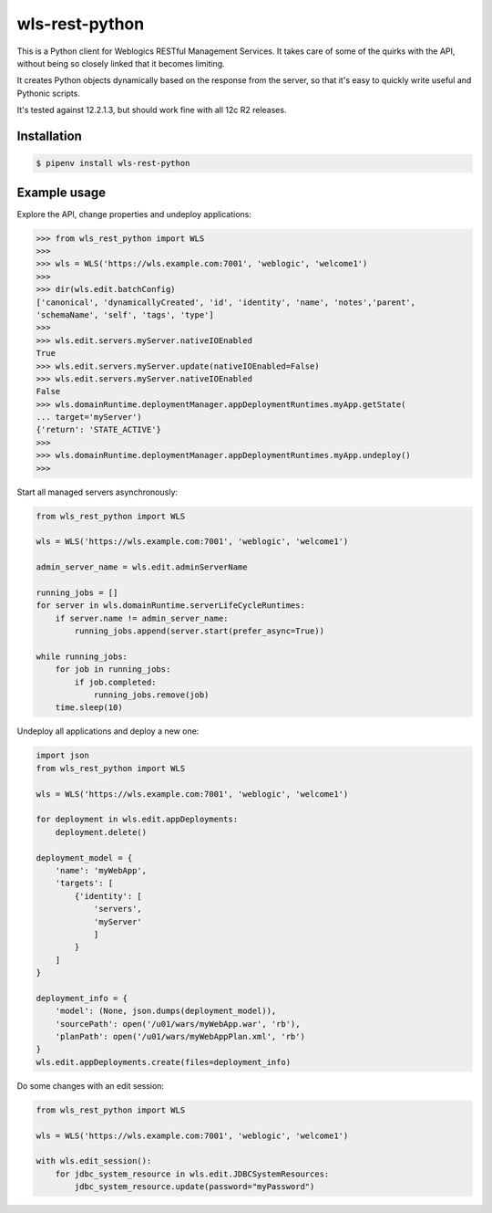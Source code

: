 wls-rest-python
===============

.. image:: https://travis-ci.org/magnuswatn/wls-rest-python.svg?branch=main
    :target: https://travis-ci.org/magnuswatn/wls-rest-python

.. image:: https://codecov.io/gh/magnuswatn/wls-rest-python/branch/main/graph/badge.svg
    :target: https://codecov.io/gh/magnuswatn/wls-rest-python

.. image:: https://badge.fury.io/py/wls-rest-python.svg
    :target: https://badge.fury.io/py/wls-rest-python

.. image:: https://img.shields.io/badge/code%20style-black-000000.svg
    :target: https://github.com/psf/black

This is a Python client for Weblogics RESTful Management Services.
It takes care of some of the quirks with the API, without being so closely
linked that it becomes limiting.

It creates Python objects dynamically based on the response from the server,
so that it's easy to quickly write useful and Pythonic scripts.

It's tested against 12.2.1.3, but should work fine with all 12c R2 releases.

Installation
------------

.. code-block:: bash

    $ pipenv install wls-rest-python



Example usage
-------------

Explore the API, change properties and undeploy applications:

.. code-block:: python

    >>> from wls_rest_python import WLS
    >>> 
    >>> wls = WLS('https://wls.example.com:7001', 'weblogic', 'welcome1')
    >>> 
    >>> dir(wls.edit.batchConfig)
    ['canonical', 'dynamicallyCreated', 'id', 'identity', 'name', 'notes','parent',
    'schemaName', 'self', 'tags', 'type']
    >>> 
    >>> wls.edit.servers.myServer.nativeIOEnabled
    True
    >>> wls.edit.servers.myServer.update(nativeIOEnabled=False)
    >>> wls.edit.servers.myServer.nativeIOEnabled
    False
    >>> wls.domainRuntime.deploymentManager.appDeploymentRuntimes.myApp.getState(
    ... target='myServer')
    {'return': 'STATE_ACTIVE'}
    >>> 
    >>> wls.domainRuntime.deploymentManager.appDeploymentRuntimes.myApp.undeploy()
    >>> 


Start all managed servers asynchronously:

.. code-block:: python

    from wls_rest_python import WLS

    wls = WLS('https://wls.example.com:7001', 'weblogic', 'welcome1')

    admin_server_name = wls.edit.adminServerName

    running_jobs = []
    for server in wls.domainRuntime.serverLifeCycleRuntimes:
        if server.name != admin_server_name:
            running_jobs.append(server.start(prefer_async=True))

    while running_jobs:
        for job in running_jobs:
            if job.completed:
                running_jobs.remove(job)
        time.sleep(10)


Undeploy all applications and deploy a new one:

.. code-block:: python

    import json
    from wls_rest_python import WLS

    wls = WLS('https://wls.example.com:7001', 'weblogic', 'welcome1')

    for deployment in wls.edit.appDeployments:
        deployment.delete()

    deployment_model = {
        'name': 'myWebApp',
        'targets': [
            {'identity': [
                'servers',
                'myServer'
                ]
            }
        ]
    }

    deployment_info = {
        'model': (None, json.dumps(deployment_model)),
        'sourcePath': open('/u01/wars/myWebApp.war', 'rb'),
        'planPath': open('/u01/wars/myWebAppPlan.xml', 'rb')
    }
    wls.edit.appDeployments.create(files=deployment_info)


Do some changes with an edit session:

.. code-block:: python

    from wls_rest_python import WLS

    wls = WLS('https://wls.example.com:7001', 'weblogic', 'welcome1')

    with wls.edit_session():
        for jdbc_system_resource in wls.edit.JDBCSystemResources:
            jdbc_system_resource.update(password="myPassword")
